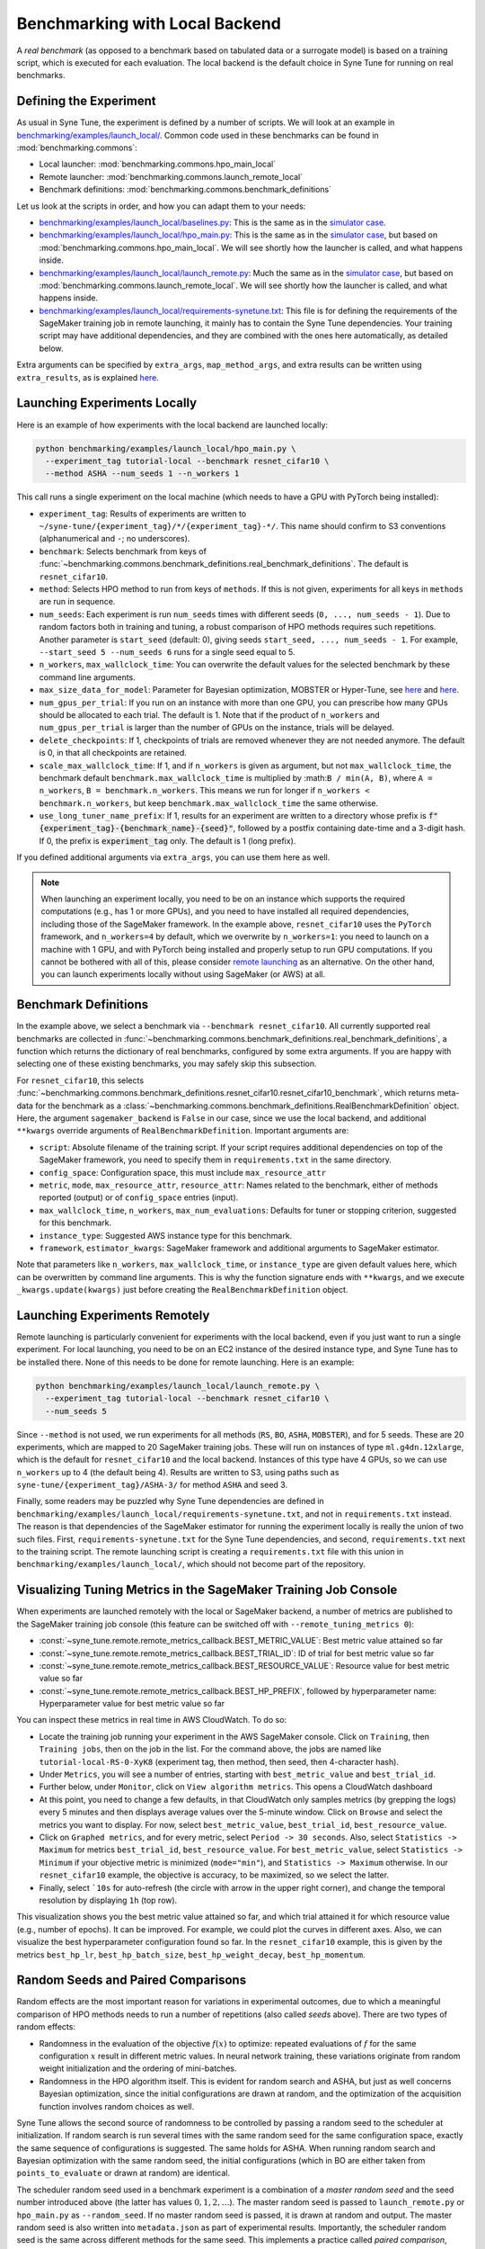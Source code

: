 Benchmarking with Local Backend
================================

A *real benchmark* (as opposed to a benchmark based on tabulated data or a
surrogate model) is based on a training script, which is executed for each
evaluation. The local backend is the default choice in Syne Tune for running
on real benchmarks.

Defining the Experiment
-----------------------

As usual in Syne Tune, the experiment is defined by a number of scripts.
We will look at an example in
`benchmarking/examples/launch_local/ <../../benchmarking/launch_local.html>`__.
Common code used in these benchmarks can be found in
:mod:`benchmarking.commons`:

* Local launcher: :mod:`benchmarking.commons.hpo_main_local`
* Remote launcher: :mod:`benchmarking.commons.launch_remote_local`
* Benchmark definitions: :mod:`benchmarking.commons.benchmark_definitions`

Let us look at the scripts in order, and how you can adapt them to your needs:

* `benchmarking/examples/launch_local/baselines.py <../../benchmarking/launch_local.html#id1>`__:
  This is the same as in the
  `simulator case <bm_simulator.html#defining-the-experiment>`__.
* `benchmarking/examples/launch_local/hpo_main.py <../../benchmarking/launch_local.html#id2>`__:
  This is the same as in the
  `simulator case <bm_simulator.html#defining-the-experiment>`__, but based on
  :mod:`benchmarking.commons.hpo_main_local`. We will see shortly how the
  launcher is called, and what happens inside.
* `benchmarking/examples/launch_local/launch_remote.py <../../benchmarking/launch_local.html#id3>`__:
  Much the same as in the
  `simulator case <bm_simulator.html#defining-the-experiment>`__, but based on
  :mod:`benchmarking.commons.launch_remote_local`. We will see shortly how the
  launcher is called, and what happens inside.
* `benchmarking/examples/launch_local/requirements-synetune.txt <../../benchmarking/launch_local.html#id4>`__:
  This file is for defining the requirements of the SageMaker training job in
  remote launching, it mainly has to contain the Syne Tune dependencies. Your
  training script may have additional dependencies, and they are combined with
  the ones here automatically, as detailed below.

Extra arguments can be specified by ``extra_args``, ``map_method_args``, and
extra results can be written using ``extra_results``, as is explained
`here <bm_simulator.html#specifying-extra-arguments>`__.

Launching Experiments Locally
-----------------------------

Here is an example of how experiments with the local backend are launched
locally:

.. code-block:: bash

   python benchmarking/examples/launch_local/hpo_main.py \
     --experiment_tag tutorial-local --benchmark resnet_cifar10 \
     --method ASHA --num_seeds 1 --n_workers 1

This call runs a single experiment on the local machine (which needs to have a
GPU with PyTorch being installed):

* ``experiment_tag``: Results of experiments are written to
  ``~/syne-tune/{experiment_tag}/*/{experiment_tag}-*/``. This name should
  confirm to S3 conventions (alphanumerical and ``-``; no underscores).
* ``benchmark``: Selects benchmark from keys of
  :func:`~benchmarking.commons.benchmark_definitions.real_benchmark_definitions`.
  The default is ``resnet_cifar10``.
* ``method``: Selects HPO method to run from keys of ``methods``. If this is
  not given, experiments for all keys in ``methods`` are run in sequence.
* ``num_seeds``: Each experiment is run ``num_seeds`` times with different
  seeds (``0, ..., num_seeds - 1``). Due to random factors both in training and
  tuning, a robust comparison of HPO methods requires such repetitions. Another
  parameter is ``start_seed`` (default: 0), giving seeds
  ``start_seed, ..., num_seeds - 1``. For example, ``--start_seed 5 --num_seeds 6``
  runs for a single seed equal to 5.
* ``n_workers``, ``max_wallclock_time``: You can overwrite the default values
  for the selected benchmark by these command line arguments.
* ``max_size_data_for_model``: Parameter for Bayesian optimization, MOBSTER or
  Hyper-Tune, see
  `here <../multifidelity/mf_async_model.html#controlling-mobster-computations>`__
  and
  `here <../basics/basics_bayesopt.html#speeding-up-decision-making>`__.
* ``num_gpus_per_trial``: If you run on an instance with more than one GPU,
  you can prescribe how many GPUs should be allocated to each trial. The default
  is 1. Note that if the product of ``n_workers`` and ``num_gpus_per_trial`` is
  larger than the number of GPUs on the instance, trials will be delayed.
* ``delete_checkpoints``: If 1, checkpoints of trials are removed whenever they
  are not needed anymore. The default is 0, in that all checkpoints are
  retained.
* ``scale_max_wallclock_time``: If 1, and if ``n_workers`` is given as
  argument, but not ``max_wallclock_time``, the benchmark default
  ``benchmark.max_wallclock_time`` is multiplied by :math:``B / min(A, B)``,
  where ``A = n_workers``, ``B = benchmark.n_workers``. This means we run for
  longer if ``n_workers < benchmark.n_workers``, but keep
  ``benchmark.max_wallclock_time`` the same otherwise.
* ``use_long_tuner_name_prefix``: If 1, results for an experiment are written
  to a directory whose prefix is
  :code:`f"{experiment_tag}-{benchmark_name}-{seed}"`, followed by a postfix
  containing date-time and a 3-digit hash. If 0, the prefix is
  :code:`experiment_tag` only. The default is 1 (long prefix).

If you defined additional arguments via ``extra_args``, you can use them here
as well.

.. note::
   When launching an experiment locally, you need to be on an instance which
   supports the required computations (e.g., has 1 or more GPUs), and you need
   to have installed all required dependencies, including those of the
   SageMaker framework. In the example above, ``resnet_cifar10`` uses the
   ``PyTorch`` framework, and ``n_workers=4`` by default, which we overwrite by
   ``n_workers=1``: you need to launch on a machine with 1 GPU, and with
   PyTorch being installed and properly setup to run GPU computations. If you
   cannot be bothered with all of this, please consider
   `remote launching <bm_local.html#launching-experiments-remotely>`__ as an
   alternative. On the other hand, you can launch experiments locally without
   using SageMaker (or AWS) at all.

Benchmark Definitions
---------------------

In the example above, we select a benchmark via ``--benchmark resnet_cifar10``.
All currently supported real benchmarks are collected in
:func:`~benchmarking.commons.benchmark_definitions.real_benchmark_definitions`,
a function which returns the dictionary of real benchmarks, configured by some
extra arguments. If you are happy with selecting one of these existing benchmarks,
you may safely skip this subsection.

For ``resnet_cifar10``, this selects
:func:`~benchmarking.commons.benchmark_definitions.resnet_cifar10.resnet_cifar10_benchmark`,
which returns meta-data for the benchmark as a
:class:`~benchmarking.commons.benchmark_definitions.RealBenchmarkDefinition`
object. Here, the argument ``sagemaker_backend`` is ``False`` in our case,
since we use the local backend, and additional ``**kwargs`` override arguments
of ``RealBenchmarkDefinition``. Important arguments are:

* ``script``: Absolute filename of the training script. If your script requires
  additional dependencies on top of the SageMaker framework, you need to
  specify them in ``requirements.txt`` in the same directory.
* ``config_space``: Configuration space, this must include ``max_resource_attr``
* ``metric``, ``mode``, ``max_resource_attr``, ``resource_attr``: Names related
  to the benchmark, either of methods reported (output) or of ``config_space``
  entries (input).
* ``max_wallclock_time``, ``n_workers``, ``max_num_evaluations``: Defaults for
  tuner or stopping criterion, suggested for this benchmark.
* ``instance_type``: Suggested AWS instance type for this benchmark.
* ``framework``, ``estimator_kwargs``: SageMaker framework and additional
  arguments to SageMaker estimator.

Note that parameters like ``n_workers``, ``max_wallclock_time``, or
``instance_type`` are given default values here, which can be overwritten
by command line arguments. This is why the function signature ends with
``**kwargs``, and we execute ``_kwargs.update(kwargs)`` just before creating
the ``RealBenchmarkDefinition`` object.

Launching Experiments Remotely
------------------------------

Remote launching is particularly convenient for experiments with the local
backend, even if you just want to run a single experiment. For local
launching, you need to be on an EC2 instance of the desired instance type, and
Syne Tune has to be installed there. None of this needs to be done for remote
launching. Here is an example:

.. code-block:: bash

   python benchmarking/examples/launch_local/launch_remote.py \
     --experiment_tag tutorial-local --benchmark resnet_cifar10 \
     --num_seeds 5

Since ``--method`` is not used, we run experiments for all methods (``RS``,
``BO``, ``ASHA``, ``MOBSTER``), and for 5 seeds. These are 20 experiments,
which are mapped to 20 SageMaker training jobs. These will run on instances of
type ``ml.g4dn.12xlarge``, which is the default for ``resnet_cifar10`` and the
local backend. Instances of this type have 4 GPUs, so we can use ``n_workers``
up to 4 (the default being 4). Results are written to S3, using paths such as
``syne-tune/{experiment_tag}/ASHA-3/`` for method ``ASHA`` and seed 3.

Finally, some readers may be puzzled why Syne Tune dependencies are defined in
``benchmarking/examples/launch_local/requirements-synetune.txt``, and not in
``requirements.txt`` instead. The reason is that dependencies of the SageMaker
estimator for running the experiment locally is really the union of two such
files. First, ``requirements-synetune.txt`` for the Syne Tune dependencies,
and second, ``requirements.txt`` next to the training script. The remote
launching script is creating a ``requirements.txt`` file with this union in
``benchmarking/examples/launch_local/``, which should not become part of the
repository.

Visualizing Tuning Metrics in the SageMaker Training Job Console
----------------------------------------------------------------

When experiments are launched remotely with the local or SageMaker backend, a
number of metrics are published to the SageMaker training job console (this
feature can be switched off with ``--remote_tuning_metrics 0``):

* :const:`~syne_tune.remote.remote_metrics_callback.BEST_METRIC_VALUE`: Best
  metric value attained so far
* :const:`~syne_tune.remote.remote_metrics_callback.BEST_TRIAL_ID`: ID of trial
  for best metric value so far
* :const:`~syne_tune.remote.remote_metrics_callback.BEST_RESOURCE_VALUE`:
  Resource value for best metric value so far
* :const:`~syne_tune.remote.remote_metrics_callback.BEST_HP_PREFIX`, followed
  by hyperparameter name: Hyperparameter value for best metric value so far

You can inspect these metrics in real time in AWS CloudWatch. To do so:

* Locate the training job running your experiment in the AWS SageMaker console.
  Click on ``Training``, then ``Training jobs``, then on the job in the list.
  For the command above, the jobs are named like
  ``tutorial-local-RS-0-XyK8`` (experiment tag, then method, then seed, then
  4-character hash).
* Under ``Metrics``, you will see a number of entries, starting with
  ``best_metric_value`` and ``best_trial_id``.
* Further below, under ``Monitor``, click on ``View algorithm metrics``. This
  opens a CloudWatch dashboard
* At this point, you need to change a few defaults, in that CloudWatch only
  samples metrics (by grepping the logs) every 5 minutes and then displays
  average values over the 5-minute window. Click on ``Browse`` and select the
  metrics you want to display. For now, select ``best_metric_value``,
  ``best_trial_id``, ``best_resource_value``.
* Click on ``Graphed metrics``, and for every metric, select
  ``Period -> 30 seconds``. Also, select ``Statistics -> Maximum`` for metrics
  ``best_trial_id``, ``best_resource_value``. For ``best_metric_value``, select
  ``Statistics -> Minimum`` if your objective metric is minimized (``mode="min"``),
  and ``Statistics -> Maximum`` otherwise. In our ``resnet_cifar10`` example,
  the objective is accuracy, to be maximized, so we select the latter.
* Finally, select ```10s`` for auto-refresh (the circle with arrow in the
  upper right corner), and change the temporal resolution by displaying ``1h``
  (top row).

This visualization shows you the best metric value attained so far, and which
trial attained it for which resource value (e.g., number of epochs). It can be
improved. For example, we could plot the curves in different axes. Also, we can
visualize the best hyperparameter configuration found so far. In the
``resnet_cifar10`` example, this is given by the metrics ``best_hp_lr``,
``best_hp_batch_size``, ``best_hp_weight_decay``, ``best_hp_momentum``.

Random Seeds and Paired Comparisons
-----------------------------------

Random effects are the most important reason for variations in experimental
outcomes, due to which a meaningful comparison of HPO methods needs to run
a number of repetitions (also called *seeds* above). There are two types of
random effects:

* Randomness in the evaluation of the objective :math:`f(x)` to optimize:
  repeated evaluations of :math:`f` for the same configuration :math:`x`
  result in different metric values.
  In neural network training, these variations originate from random weight
  initialization and the ordering of mini-batches.
* Randomness in the HPO algorithm itself. This is evident for random search
  and ASHA, but just as well concerns Bayesian optimization, since the
  initial configurations are drawn at random, and the optimization of the
  acquisition function involves random choices as well.

Syne Tune allows the second source of randomness to be controlled by passing
a random seed to the scheduler at initialization. If random search is run
several times with the same random seed for the same configuration space,
exactly the same sequence of configurations is suggested. The same holds for ASHA.
When running random search and Bayesian optimization with the same random seed,
the initial configurations (which in BO are either taken from
``points_to_evaluate`` or drawn at random) are identical.

The scheduler random seed used in a benchmark experiment is a combination of
a *master random seed* and the seed number introduced above (the latter has
values :math:`0, 1, 2, \dots`). The master random seed is passed to
``launch_remote.py`` or ``hpo_main.py`` as ``--random_seed``. If no master
random seed is passed, it is drawn at random and output. The master random
seed is also written into ``metadata.json`` as part of experimental results.
Importantly, the scheduler random seed is the same across different methods
for the same seed. This implements a practice called *paired comparison*,
whereby for each seed, different methods are fed with the same random number
sequence. This practice reduces variance between method outcomes, while
still taking account of randomness by running the experiment several times
(for different seeds :math:`0, 1, 2, \dots`).

.. note::
   When comparing several methods on the same benchmark, it is recommended
   to (a) repeat the experiment several times (via ``--num_seeds``), and
   to (b) use the same master random seed. If all comparisons are done
   with a single call of ``launch_remote.py`` or ``hpo_main.py``, this is
   automatically the case, as the master random seed is drawn at random.
   However, if the comparison extends over several calls, make sure to
   note down the master random seed from the first call and pass this
   value via ``--random_seed`` to subsequent calls. The master random seed
   is also stored as ``random_seed`` in the metadata ``metadata.json`` as
   part of experimental results.
